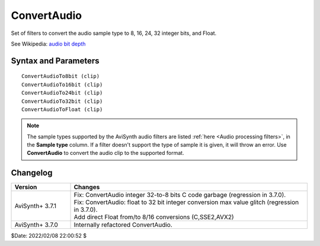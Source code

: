 
ConvertAudio
============

Set of filters to convert the audio sample type to 8, 16, 24, 32 integer bits, 
and Float. 

See Wikipedia: `audio bit depth`_


Syntax and Parameters
----------------------

::

    ConvertAudioTo8bit (clip)
    ConvertAudioTo16bit (clip)
    ConvertAudioTo24bit (clip)
    ConvertAudioTo32bit (clip)
    ConvertAudioToFloat (clip)

.. describe:: clip

    Source clip to convert; all sample types supported.

.. note::
    The sample types supported by the AviSynth audio filters are listed 
    :ref:`here <Audio processing filters>`, in the **Sample type** column. 
    If a filter doesn't support the type of sample it is given, it will throw 
    an error. Use **ConvertAudio** to convert the audio clip to the supported 
    format.


Changelog
----------

.. table::
    :widths: 20 80

    +------------------+------------------------------------------------------------+
    | Version          | Changes                                                    |
    +==================+============================================================+
    | AviSynth+ 3.7.1  || Fix: ConvertAudio integer 32-to-8 bits C code garbage     |
    |                  |  (regression in 3.7.0).                                    |
    |                  || Fix: ConvertAudio: float to 32 bit integer conversion max |
    |                  |  value glitch (regression in 3.7.0).                       |
    |                  || Add direct Float from/to 8/16 conversions (C,SSE2,AVX2)   |
    +------------------+------------------------------------------------------------+
    | AviSynth+ 3.7.0  |  Internally refactored ConvertAudio.                       |
    +------------------+------------------------------------------------------------+

$Date: 2022/02/08 22:00:52 $

.. _audio bit depth:
    https://en.wikipedia.org/wiki/Audio_bit_depth
